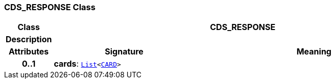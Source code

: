 === CDS_RESPONSE Class

[cols="^1,3,5"]
|===
h|*Class*
2+^h|*CDS_RESPONSE*

h|*Description*
2+a|

h|*Attributes*
^h|*Signature*
^h|*Meaning*

h|*0..1*
|*cards*: `link:/releases/BASE/{base_release}/foundation_types.html#_list_class[List^]<<<_card_class,CARD>>>`
a|
|===
